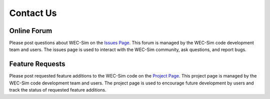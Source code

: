 .. _contact:

Contact Us
==========

Online Forum
--------------
Please post questions about WEC-Sim on the `Issues Page <https://github.com/WEC-Sim/WEC-Sim/issues>`_. This forum is managed by the WEC-Sim code development team and users. The issues page is used to interact with the WEC-Sim community, ask questions, and report bugs.


Feature Requests
----------------
Please post requested feature additions to the WEC-Sim code on the `Project Page <https://github.com/WEC-Sim/WEC-Sim/projects>`_. This project page is  managed by the WEC-Sim code development team and users. The project page is used to encourage future development by users and track the status of requested feature additions.

